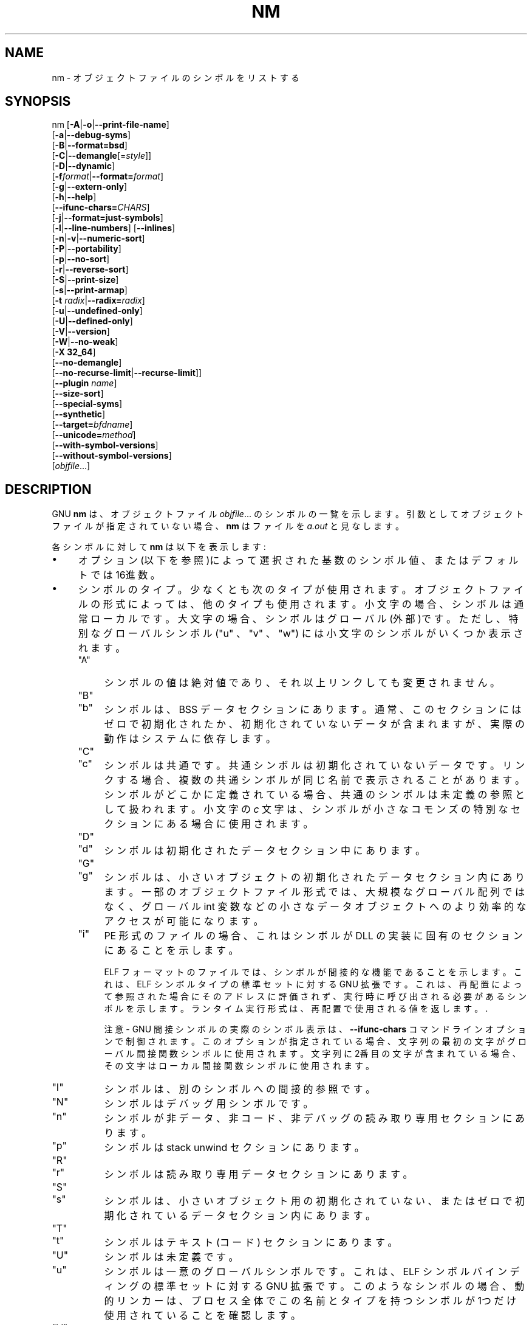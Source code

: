 .\" -*- mode: troff; coding: utf-8 -*-
.\" Automatically generated by Pod::Man v6.0.2 (Pod::Simple 3.45)
.\"
.\" Standard preamble:
.\" ========================================================================
.de Sp \" Vertical space (when we can't use .PP)
.if t .sp .5v
.if n .sp
..
.de Vb \" Begin verbatim text
.ft CW
.nf
.ne \\$1
..
.de Ve \" End verbatim text
.ft R
.fi
..
.\" \*(C` and \*(C' are quotes in nroff, nothing in troff, for use with C<>.
.ie n \{\
.    ds C` ""
.    ds C' ""
'br\}
.el\{\
.    ds C`
.    ds C'
'br\}
.\"
.\" Escape single quotes in literal strings from groff's Unicode transform.
.ie \n(.g .ds Aq \(aq
.el       .ds Aq '
.\"
.\" If the F register is >0, we'll generate index entries on stderr for
.\" titles (.TH), headers (.SH), subsections (.SS), items (.Ip), and index
.\" entries marked with X<> in POD.  Of course, you'll have to process the
.\" output yourself in some meaningful fashion.
.\"
.\" Avoid warning from groff about undefined register 'F'.
.de IX
..
.nr rF 0
.if \n(.g .if rF .nr rF 1
.if (\n(rF:(\n(.g==0)) \{\
.    if \nF \{\
.        de IX
.        tm Index:\\$1\t\\n%\t"\\$2"
..
.        if !\nF==2 \{\
.            nr % 0
.            nr F 2
.        \}
.    \}
.\}
.rr rF
.\"
.\" Required to disable full justification in groff 1.23.0.
.if n .ds AD l
.\" ========================================================================
.\"
.IX Title "NM 1"
.TH NM 1 2025-09-14 binutils-2.45.50 "GNU Development Tools"
.\" For nroff, turn off justification.  Always turn off hyphenation; it makes
.\" way too many mistakes in technical documents.
.if n .ad l
.nh
.SH NAME
nm \- オブジェクトファイルのシンボルをリストする
.SH SYNOPSIS
.IX Header "SYNOPSIS"
nm [\fB\-A\fR|\fB\-o\fR|\fB\-\-print\-file\-name\fR]
   [\fB\-a\fR|\fB\-\-debug\-syms\fR]
   [\fB\-B\fR|\fB\-\-format=bsd\fR]
   [\fB\-C\fR|\fB\-\-demangle\fR[=\fIstyle\fR]]
   [\fB\-D\fR|\fB\-\-dynamic\fR]
   [\fB\-f\fR\fIformat\fR|\fB\-\-format=\fR\fIformat\fR]
   [\fB\-g\fR|\fB\-\-extern\-only\fR]
   [\fB\-h\fR|\fB\-\-help\fR]
   [\fB\-\-ifunc\-chars=\fR\fICHARS\fR]
   [\fB\-j\fR|\fB\-\-format=just\-symbols\fR]
   [\fB\-l\fR|\fB\-\-line\-numbers\fR] [\fB\-\-inlines\fR]
   [\fB\-n\fR|\fB\-v\fR|\fB\-\-numeric\-sort\fR]
   [\fB\-P\fR|\fB\-\-portability\fR]
   [\fB\-p\fR|\fB\-\-no\-sort\fR]
   [\fB\-r\fR|\fB\-\-reverse\-sort\fR]
   [\fB\-S\fR|\fB\-\-print\-size\fR]
   [\fB\-s\fR|\fB\-\-print\-armap\fR]
   [\fB\-t\fR \fIradix\fR|\fB\-\-radix=\fR\fIradix\fR]
   [\fB\-u\fR|\fB\-\-undefined\-only\fR]
   [\fB\-U\fR|\fB\-\-defined\-only\fR]
   [\fB\-V\fR|\fB\-\-version\fR]
   [\fB\-W\fR|\fB\-\-no\-weak\fR]
   [\fB\-X 32_64\fR]
   [\fB\-\-no\-demangle\fR]
   [\fB\-\-no\-recurse\-limit\fR|\fB\-\-recurse\-limit\fR]]
   [\fB\-\-plugin\fR \fIname\fR]
   [\fB\-\-size\-sort\fR]
   [\fB\-\-special\-syms\fR]
   [\fB\-\-synthetic\fR]
   [\fB\-\-target=\fR\fIbfdname\fR]
   [\fB\-\-unicode=\fR\fImethod\fR]
   [\fB\-\-with\-symbol\-versions\fR]
   [\fB\-\-without\-symbol\-versions\fR]
   [\fIobjfile\fR...]
.SH DESCRIPTION
.IX Header "DESCRIPTION"
GNU \fBnm\fR は、オブジェクトファイル \fIobjfile\fR... のシンボルの一覧を示します。
引数としてオブジェクトファイルが指定されていない場合、 \fBnm\fR はファイルを \fIa.out\fR と見なします。
.PP
各シンボルに対して\fBnm\fR は以下を表示します:
.IP \(bu 4
オプション(以下を参照)によって選択された基数のシンボル値、またはデフォルトでは16進数。
.IP \(bu 4
シンボルのタイプ。少なくとも次のタイプが使用されます。オブジェクトファイルの形式によっては、他のタイプも使用されます。小文字の場合、シンボルは通常ローカルです。大文字の場合、シンボルはグローバル(外部)です。ただし、特別なグローバルシンボル (\f(CW\*(C`u\*(C'\fR 、 \f(CW\*(C`v\*(C'\fR 、 \f(CW\*(C`w\*(C'\fR) には小文字のシンボルがいくつか表示されます。
.RS 4
.ie n .IP """A""" 4
.el .IP \f(CWA\fR 4
.IX Item "A"
シンボルの値は絶対値であり、それ以上リンクしても変更されません。
.ie n .IP """B""" 4
.el .IP \f(CWB\fR 4
.IX Item "B"
.PD 0
.ie n .IP """b""" 4
.el .IP \f(CWb\fR 4
.IX Item "b"
.PD
シンボルは、BSS データセクションにあります。通常、このセクションにはゼロで初期化されたか、初期化されていないデータが含まれますが、実際の動作はシステムに依存します。
.ie n .IP """C""" 4
.el .IP \f(CWC\fR 4
.IX Item "C"
.PD 0
.ie n .IP """c""" 4
.el .IP \f(CWc\fR 4
.IX Item "c"
.PD
シンボルは共通です。共通シンボルは初期化されていないデータです。リンクする場合、複数の共通シンボルが同じ名前で表示されることがあります。シンボルがどこかに定義されている場合、共通のシンボルは未定義の参照として扱われます。
小文字の \fIc\fR 文字は、シンボルが小さなコモンズの特別なセクションにある場合に使用されます。
.ie n .IP """D""" 4
.el .IP \f(CWD\fR 4
.IX Item "D"
.PD 0
.ie n .IP """d""" 4
.el .IP \f(CWd\fR 4
.IX Item "d"
.PD
シンボルは初期化されたデータセクション中にあります。
.ie n .IP """G""" 4
.el .IP \f(CWG\fR 4
.IX Item "G"
.PD 0
.ie n .IP """g""" 4
.el .IP \f(CWg\fR 4
.IX Item "g"
.PD
シンボルは、小さいオブジェクトの初期化されたデータセクション内にあります。一部のオブジェクトファイル形式では、大規模なグローバル配列ではなく、グローバル int 変数などの小さなデータオブジェクトへのより効率的なアクセスが可能になります。
.ie n .IP """i""" 4
.el .IP \f(CWi\fR 4
.IX Item "i"
PE 形式のファイルの場合、これはシンボルが DLL の実装に固有のセクションにあることを示します。
.Sp
ELF フォーマットのファイルでは、シンボルが間接的な機能であることを示します。これは、 ELF シンボルタイプの標準セットに対する GNU 拡張です。これは、再配置によって参照された場合にそのアドレスに評価されず、実行時に呼び出される必要があるシンボルを示します。
ランタイム実行形式は、再配置で使用される値を返します。.
.Sp
注意 \- GNU 間接シンボルの実際のシンボル表示は、 \fB\-\-ifunc\-chars\fR コマンドラインオプションで制御されます。このオプションが指定されている場合、文字列の最初の文字がグローバル間接関数シンボルに使用されます。文字列に2番目の文字が含まれている場合、その文字はローカル間接関数シンボルに使用されます。
.ie n .IP """I""" 4
.el .IP \f(CWI\fR 4
.IX Item "I"
シンボルは、別のシンボルへの間接的参照です。
.ie n .IP """N""" 4
.el .IP \f(CWN\fR 4
.IX Item "N"
シンボルはデバッグ用シンボルです。
.ie n .IP """n""" 4
.el .IP \f(CWn\fR 4
.IX Item "n"
シンボルが非データ、非コード、非デバッグの読み取り専用セクションにあります。
.ie n .IP """p""" 4
.el .IP \f(CWp\fR 4
.IX Item "p"
シンボルは stack unwind セクションにあります。
.ie n .IP """R""" 4
.el .IP \f(CWR\fR 4
.IX Item "R"
.PD 0
.ie n .IP """r""" 4
.el .IP \f(CWr\fR 4
.IX Item "r"
.PD
シンボルは読み取り専用データセクションにあります。
.ie n .IP """S""" 4
.el .IP \f(CWS\fR 4
.IX Item "S"
.PD 0
.ie n .IP """s""" 4
.el .IP \f(CWs\fR 4
.IX Item "s"
.PD
シンボルは、小さいオブジェクト用の初期化されていない、またはゼロで初期化されているデータセクション内にあります。
.ie n .IP """T""" 4
.el .IP \f(CWT\fR 4
.IX Item "T"
.PD 0
.ie n .IP """t""" 4
.el .IP \f(CWt\fR 4
.IX Item "t"
.PD
シンボルはテキスト (コード) セクションにあります。
.ie n .IP """U""" 4
.el .IP \f(CWU\fR 4
.IX Item "U"
シンボルは未定義です。
.ie n .IP """u""" 4
.el .IP \f(CWu\fR 4
.IX Item "u"
シンボルは一意のグローバルシンボルです。これは、ELF シンボルバインディングの標準セットに対する GNU 拡張です。このようなシンボルの場合、動的リンカーは、プロセス全体でこの名前とタイプを持つシンボルが 1つだけ使用されていることを確認します。
.ie n .IP """V""" 4
.el .IP \f(CWV\fR 4
.IX Item "V"
.PD 0
.ie n .IP """v""" 4
.el .IP \f(CWv\fR 4
.IX Item "v"
.PD
シンボルはウィークオブジェクトです。ウィーク定義シンボルを通常の定義シンボルにリンクすると、通常の定義シンボルがエラーなしで使用されます。
ウィーク未定義シンボルがリンクされていて、そのシンボルが未定義の場合、ウィークシンボルの値はエラーなしでゼロになります。一部のシステムでは、大文字はデフォルト値が指定されていることを示します。
.ie n .IP """W""" 4
.el .IP \f(CWW\fR 4
.IX Item "W"
.PD 0
.ie n .IP """w""" 4
.el .IP \f(CWw\fR 4
.IX Item "w"
.PD
このシンボルは、ウィークオブジェクトシンボルとして特にタグ付けされていないウィークシンボルです。ウィーク定義シンボルを通常の定義シンボルにリンクすると、通常の定義シンボルがエラーなしで使用されます。
weak undefinedシンボルがリンクされ、そのシンボルが未定義の場合、シンボルの値はシステム固有の方法で決定され、エラーは発生しません。一部のシステムでは、大文字はデフォルト値が指定されていることを示します。
.ie n .IP """\-""" 4
.el .IP \f(CW\-\fR 4
.IX Item "-"
シンボルは、a.out オブジェクトファイル内のスタブシンボルです。この場合、出力される次の値は stabs other フィールドと stabs desc フィールドと stab タイプです。スタブシンボルは、デバッグ情報を保持するために使用されます。
.ie n .IP """?""" 4
.el .IP \f(CW?\fR 4
.IX Item "?"
シンボルタイプが不明であるか、オブジェクトファイル形式固有です。
.RE
.RS 4
.RE
.IP \(bu 4
シンボル名。シンボルにバージョン情報が関連付けられている場合は、そのバージョン情報も表示されます。バージョン管理されたシンボルが未定義であるか、リンカから隠されている場合、バージョン文字列はシンボル名の接尾辞として表示され、先頭に @ 文字が付きます。例
\&\fBfoo@VER_1\fR.  バージョンが、シンボルへのバージョン化されていない参照を解決するときに使用されるデフォルトのバージョンである場合、2つの @ 文字の後に接尾辞として表示されます。例 \fBfoo@@VER_2\fR。
.SH OPTIONS
.IX Header "OPTIONS"
ここで選択肢として示されているオプションの長い形式と短い形式は同等です。
.IP \fB\-A\fR 4
.IX Item "-A"
.PD 0
.IP \fB\-o\fR 4
.IX Item "-o"
.IP \fB\-\-print\-file\-name\fR 4
.IX Item "--print-file-name"
.PD
すべての記号の前に、入力ファイルを一度だけ指定するのではなく、各記号の前に、その記号が見つかった入力ファイル(またはアーカイブメンバー)の名前を指定します。
.IP \fB\-a\fR 4
.IX Item "-a"
.PD 0
.IP \fB\-\-debug\-syms\fR 4
.IX Item "--debug-syms"
.PD
デバッガ専用のシンボルも含め、すべてのシンボルを表示します。通常、これらのシンボルはリストされません。
.IP \fB\-B\fR 4
.IX Item "-B"
\&\fB\-\-format=bsd\fR と同じです (MIPS \fBnm\fR との互換用)。
.Sp
低レベルのシンボル名をユーザーレベルの名前にデコード(\fIdemangle\fR)します。
これにより、システムによって先頭に追加されたアンダースコアが削除されるだけでなく、C++ 関数名が読みやすくなります。. コンパイラが異なれば、操作スタイルも異なります。オプションの demangling style 引数を使用すると、コンパイラに適した デコード(demangling) スタイルを選択できます。xrefのためこの行は削除
.IP \fB\-\-no\-demangle\fR 4
.IX Item "--no-demangle"
下位レベルのシンボル名をデコード(demangle) しません。.  これがデフォルトです。
.IP \fB\-\-recurse\-limit\fR 4
.IX Item "--recurse-limit"
.PD 0
.IP \fB\-\-no\-recurse\-limit\fR 4
.IX Item "--no-recurse-limit"
.IP \fB\-\-recursion\-limit\fR 4
.IX Item "--recursion-limit"
.IP \fB\-\-no\-recursion\-limit\fR 4
.IX Item "--no-recursion-limit"
.PD
文字列のデコード(demangling) 中に実行される反復の量に対する制限を有効または無効にします。名前をエンコード (mangling) する形式は無限レベルの再帰を許すので、デコード操作がホストマシンで利用可能なスタック空間の量を使い果たし、メモリ障害を引き起こすような文字列を作成する可能性があります。この制限では、再帰を 2048レベルまでのネストに制限することで、これが発生しないようにしています。
.Sp
デフォルトでは、この制限は有効になっていますが、本当に複雑な名前をデコード (demangle) するには無効にする必要がある場合があります。ただし、再帰制限が無効になっている場合は、スタックが枯渇する可能性があり、そのようなイベントに関するバグレポートは拒否されることに注意してください。
.IP \fB\-D\fR 4
.IX Item "-D"
.PD 0
.IP \fB\-\-dynamic\fR 4
.IX Item "--dynamic"
.PD
通常のシンボルではなく動的シンボルを表示します。これは、特定のタイプの共有ライブラリなどの動的オブジェクトに対してのみ意味があります。
.IP "\fB\-f\fR \fIformat\fR" 4
.IX Item "-f format"
.PD 0
.IP \fB\-\-format=\fR\fIformat\fR 4
.IX Item "--format=format"
.PD
\&\fIformat\fRの出力形式を使用します。\f(CW\*(C`bsd\*(C'\fR 、\f(CW\*(C`sysv\*(C'\fR 、\f(CW\*(C`posix\*(C'\fR 、\f(CW\*(C`just\-symbols\*(C'\fR のいずれかです。デフォルトは \f(CW\*(C`bsd\*(C'\fR です。
\&\fIformat\fR の最初の文字のみが重要です。大文字または小文字のいずれかになります。
.IP \fB\-g\fR 4
.IX Item "-g"
.PD 0
.IP \fB\-\-extern\-only\fR 4
.IX Item "--extern-only"
.PD
外部シンボルのみを表示します。
.Sp
GNU 間接ファンクションシンボルを表示する場合、 \fBnm\fR はデフォルトでローカル間接ファンクションとグローバル間接ファンクションの両方に \f(CW\*(C`i\*(C'\fR 文字を使用します。\fB\-\-ifunc\-chars\fR オプションを使用すると、ユーザは1文字または2文字を含む文字列を指定できます。最初の文字はグローバル間接機能シンボルに使用され、2番目の文字 (存在する場合) はローカル間接機能シンボルに使用されます。
.IP \fBj\fR 4
.IX Item "j"
\&\fB\-\-format=just\-symbols\fR と同じです。
.IP \fB\-l\fR 4
.IX Item "-l"
.PD 0
.IP \fB\-\-line\-numbers\fR 4
.IX Item "--line-numbers"
.PD
各シンボルについて、デバッグ情報を使用してファイル名と行番号を検索します。定義されたシンボルの場合は、シンボルのアドレスの行番号を検索します。未定義シンボルの場合、シンボルを参照する再配置エントリの行番号を検索します。行番号情報が見つかれば、他のシンボル情報の後にそれを表示します。
.IP \fB\-\-inlines\fR 4
.IX Item "--inlines"
オプション \fB\-l\fR を有効にすると、アドレスがインライン化されたファンクションに属している場合、このオプションによって、すべての包含スコープのソース情報が、最初のインライン化されていないファンクションに戻されて表示されます。たとえば、 \f(CW\*(C`main\*(C'\fR が \f(CW\*(C`callee2\*(C'\fR をインライン化する \f(CW\*(C`callee1\*(C'\fR をインライン化し、アドレスが \f(CW\*(C`callee2\*(C'\fR からの場合、 \f(CW\*(C`callee1\*(C'\fR と \f(CW\*(C`main\*(C'\fR のソース情報も表示されます。
.IP \fB\-n\fR 4
.IX Item "-n"
.PD 0
.IP \fB\-v\fR 4
.IX Item "-v"
.IP \fB\-\-numeric\-sort\fR 4
.IX Item "--numeric-sort"
.PD
シンボルを名前のアルファベット順ではなく、アドレスの数値順に並べ替えます。.
.IP \fB\-p\fR 4
.IX Item "-p"
.PD 0
.IP \fB\-\-no\-sort\fR 4
.IX Item "--no-sort"
.PD
シンボルを任意の順序で整列する必要はありません。検出された順序で出力します。
.IP \fB\-P\fR 4
.IX Item "-P"
.PD 0
.IP \fB\-\-portability\fR 4
.IX Item "--portability"
.PD
デフォルトフォーマットの代わりに POSIX.2 標準出力フォーマットを使用します。
\&\fB\-f posix\fR と同じです。
.IP \fB\-r\fR 4
.IX Item "-r"
.PD 0
.IP \fB\-\-reverse\-sort\fR 4
.IX Item "--reverse-sort"
.PD
整列の順序を逆にします(数値またはアルファベット)。最後のものを最初にします。
.IP \fB\-S\fR 4
.IX Item "-S"
.PD 0
.IP \fB\-\-print\-size\fR 4
.IX Item "--print-size"
.PD
\&\f(CW\*(C`bsd\*(C'\fR 形式で出力するシンボルの値とサイズの両方を表示します。
このオプションは、計算されたサイズが表示される \fB\-\-size\-sort\fR も使用されない限り、シンボルサイズを記録しないオブジェクト形式には影響しません。
.IP \fB\-s\fR 4
.IX Item "-s"
.PD 0
.IP \fB\-\-print\-armap\fR 4
.IX Item "--print-armap"
.PD
アーカイブメンバーからシンボルをリストする場合は、インデックスを含めます。インデックスとは、どのモジュールにどの名前の定義が含まれているかを示すマッピング( \fBar\fR または \fBranlib\fR別にアーカイブに保存されています)です。
.IP "\fB\-t\fR \fIradix\fR" 4
.IX Item "-t radix"
.PD 0
.IP \fB\-\-radix=\fR\fIradix\fR 4
.IX Item "--radix=radix"
.PD
シンボル値を表示するための基数として\fIradix\fR を使用します。10進数は \fBd\fR、8進数は \fBo\fR 、16進数は\fBx\fR である必要があります。
.IP \fB\-u\fR 4
.IX Item "-u"
.PD 0
.IP \fB\-\-undefined\-only\fR 4
.IX Item "--undefined-only"
.PD
未定義のシンボル(各オブジェクトファイルの外部にあるシンボル)のみを表示します。
デフォルトでは、定義済みシンボルと未定義シンボルの両方が表示されます。
.IP \fB\-U\fR 4
.IX Item "-U"
.PD 0
.IP \fB\-\-defined\-only\fR 4
.IX Item "--defined-only"
.PD
各オブジェクトファイルに定義されたシンボルのみを表示します。
デフォルトでは、定義済みシンボルと未定義シンボルの両方が表示されます。
.IP \fB\-V\fR 4
.IX Item "-V"
.PD 0
.IP \fB\-\-version\fR 4
.IX Item "--version"
.PD
\&\fBnm\fR のバージョンを表示して終了します。
.Sp
このオプションは、\fBnm\fR の AIX バージョンとの互換のために無視されます。これはパラメーターを 1つ取りますが、これは文字列 \fB32_64\fR でなければなりません。AIX \fBnm\fR のデフォルト・モードは \fB\-X 32\fR に対応していますが、これは GNU \fBnm\fR ではサポートされていません。
.IP "\fB\-\-plugin\fR \fIname\fR" 4
.IX Item "--plugin name"
\&\fIname\fR というプラグインをロードして、追加のターゲット・タイプのサポートを追加します。このオプションは、プラグインサポートを有効にしてツールチェーンを構築した場合にのみ使用できます。
.Sp
\&\fB\-\-plugin\fR が指定されていないが、プラグインサポートが有効になっている場合、\fBnm\fR は\fI${libdir}/bfd\-plugins\fR 内のファイルをアルファベット順に繰り返し、問題のオブジェクトを要求する最初のプラグインが使用されます。
.Sp
このプラグイン検索ディレクトリは、\fBld\fR の \fB\-plugin\fR オプションで使用されるもの\fIではない\fRことに注意してください。\fBnm\fR でリンカープラグインを使用するには、それを\fI${libdir}/bfd\-plugins\fR ディレクトリにコピーする必要があります。GCC ベースのコンパイルでは、リンカープラグインは \fIliblto_plugin.so.0.0.0\fR と呼ばれます。Clang ベースのコンパイルでは、\fILLVMgold.so\fR と呼ばれます。GCC プラグインは常に以前のバージョンと下位互換性があるため、最新のものをコピーするだけで十分です。
.IP \fB\-\-size\-sort\fR 4
.IX Item "--size-sort"
サイズでシンボルを整列します。ELF オブジェクトの場合、シンボルサイズは EL Fから読み込まれます。その他のオブジェクトタイプの場合、シンボルサイズは、シンボルの値と次に大きい値を持つシンボルの値との差として計算されます。\f(CW\*(C`bsd\*(C'\fR フォーマットを使用する場合は、値ではなくシンボルのサイズが出力されます。サイズと値の両方を出力するには、\fB\-S\fR フォーマットを使用する必要があります。
.Sp
注意 \- 未定義シンボルにはサイズがないため、\fB\-\-undefined\-only\fR が有効になっている場合、このオプションは機能しません。
.IP \fB\-\-special\-syms\fR 4
.IX Item "--special-syms"
ターゲット固有の特別な意味を持つシンボルを表示します。これらのシンボルは通常、何らかの特別な処理のためにターゲットによって使用され、通常のシンボルリストに含まれている場合、通常は役に立ちません。
たとえば、ARM ターゲットの場合、このオプションは ARM コード、THUMB コード、およびデータ間の遷移を示すために使用されるマッピングシンボルをスキップします。
.IP \fB\-\-synthetic\fR 4
.IX Item "--synthetic"
出力に Synthetic シンボルを含めます。これらは、さまざまな目的のためにリンカーによって作成された特別なシンボルです。これらはバイナリの元のソースコードの一部ではないため、デフォルトでは表示されません。
.IP \fB\-\-unicode=\fR\fI[default|invalid|locale|escape|hex|highlight]\fR 4
.IX Item "--unicode=[default|invalid|locale|escape|hex|highlight]"
文字列内の UTF\-8 エンコード・マルチバイト文字の表示を制御します。
デフォルト(\fB\-\-unicode=default\fR)では、特別な処理は行われません。\fB\-\-unicode=locale\fR オプションを選択すると、シーケンスが現在のロケールで表示されます。ロケールによっては、サポートされない場合もあります。オプション \fB\-\-unicode=hex\fR および \fB\-\-unicode=invalid\fR では、不等号括弧または波括弧で囲まれた 16進バイト列として表示されます。
.Sp
\&\fB\-\-unicode=escape\fR オプションを選択すると、これらはエスケープシーケンス(\fI\euxxxx\fR) として表示され、\fB\-\-unicode=highlight\fR オプションを選択すると、赤色で強調表示されたエスケープシーケンスとして表示されます (出力デバイスでサポートされている場合)。色分けは、ユニコード配列の存在が予期されない場合に注意を引くことを目的としています。
.IP \fB\-W\fR 4
.IX Item "-W"
.PD 0
.IP \fB\-\-no\-weak\fR 4
.IX Item "--no-weak"
.PD
ウィークシンボルを表示しません。
.IP \fB\-\-with\-symbol\-versions\fR 4
.IX Item "--with-symbol-versions"
.PD 0
.IP \fB\-\-without\-symbol\-versions\fR 4
.IX Item "--without-symbol-versions"
.PD
シンボルのバージョン情報の表示を有効または無効にします.  バージョン文字列は、シンボル名の接尾辞として表示され、先頭に @ 文字が付きます。例 \fBfoo@VER_1\fR。バージョンが、シンボルへのバージョン化されていない参照を解決するときに使用されるデフォルトのバージョンである場合、2つの @ 文字の後に接尾辞として表示されます。例 \fBfoo@@VER_2\fR。デフォルトでは、シンボルのバージョン情報が表示されます。
.IP \fB\-\-target=\fR\fIbfdname\fR 4
.IX Item "--target=bfdname"
システムのデフォルト形式以外のオブジェクトコード形式を指定します。
Xrefなので削る。
.IP \fB@\fR\fIfile\fR 4
.IX Item "@file"
\&\fIfile\fRからコマンドラインオプションを読み込みます。読み込まれたオプショ
ンは、元の@\fIfile\fR オプションの代わりに挿入されます。 \fIfile\fRが存
在しない場合、または読み込めない場合、オプションは文字通りに扱われ、削除
されません。
.Sp
\&\fIfile\fR 中のオプションは空白で区切られます。空白文字は、オプション全
体を一重引用符または二重引用符で囲むことによってオプションに含めることが
できます。任意の文字(バックスラッシュを含む)は、含まれる文字の前にバック
スラッシュを付けることによって含めることができます。 \fIfile\fR 自体に追
加の@\fIfile\fR オプションを含めることができます。このようなオプション
は再帰的に処理されます。
.SH "SEE ALSO"
.IX Header "SEE ALSO"
\&\fBar\fR\|(1), \fBobjdump\fR\|(1), \fBranlib\fR\|(1), と \fIbinutils\fR の Info エントリ。
.SH COPYRIGHT
.IX Header "COPYRIGHT"
Copyright (c) 1991\-2025 Free Software Foundation, Inc.
.PP
Permission is granted to copy, distribute and/or modify this document
under the terms of the GNU Free Documentation License, Version 1.3
or any later version published by the Free Software Foundation;
with no Invariant Sections, with no Front\-Cover Texts, and with no
Back\-Cover Texts.  A copy of the license is included in the
section entitled "GNU Free Documentation License".
